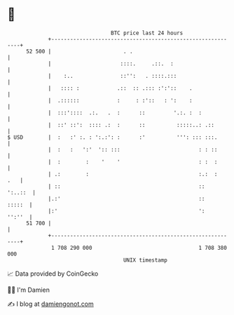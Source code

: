 * 👋

#+begin_example
                                    BTC price last 24 hours                    
                +------------------------------------------------------------+ 
         52 500 |                       . .                                  | 
                |                      ::::.     .::.  :                     | 
                |    :..               ::'':   . ::::.:::                    | 
                |   :::: :            .::  :: .::: :':'::    .               | 
                |  .::::::            :     : :'::   : ':    :               | 
                |  :::'::::  .:.   .  :      ::         '.:. :  :            | 
                |  ::' ::':  :::: .:  :      ::          :::::..: .::        | 
   $ USD        |  :   :' :. : ':.:': :      :'          ''': ::: :::.       | 
                |  :   :   ':'  ':: :::                         : : ::       | 
                |  :        :    '    '                         : :  :       | 
                | .:        :                                   :.:  :   .   | 
                | ::                                            ::   ':..::  | 
                |.:'                                            ::    :::::  | 
                |:'                                             ':    '':''  | 
         51 700 |                                                            | 
                +------------------------------------------------------------+ 
                 1 708 290 000                                  1 708 380 000  
                                        UNIX timestamp                         
#+end_example
📈 Data provided by CoinGecko

🧑‍💻 I'm Damien

✍️ I blog at [[https://www.damiengonot.com][damiengonot.com]]
